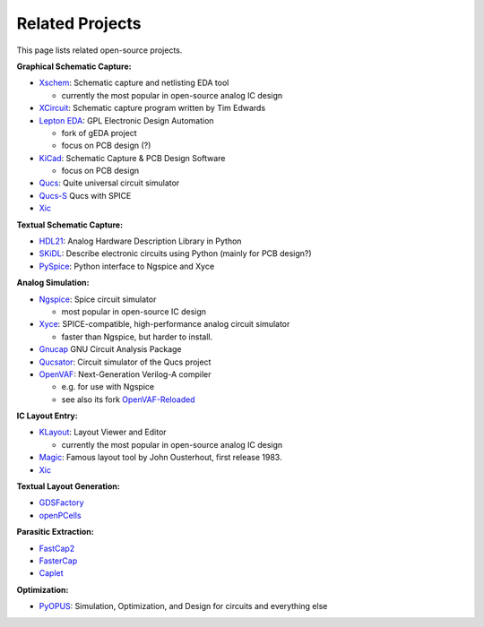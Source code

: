 Related Projects
================

This page lists related open-source projects.

**Graphical Schematic Capture:**

- `Xschem <https://xschem.sourceforge.io/stefan/index.html>`_: Schematic capture and netlisting EDA tool
  
  - currently the most popular in open-source analog IC design

- `XCircuit <http://www.opencircuitdesign.com/xcircuit/>`_: Schematic capture program written by Tim Edwards
- `Lepton EDA <https://github.com/lepton-eda/lepton-eda>`_: GPL Electronic Design Automation
  
  - fork of gEDA project
  - focus on PCB design (?)

- `KiCad <https://www.kicad.org/>`_: Schematic Capture & PCB Design Software

  - focus on PCB design

- `Qucs <https://qucs.sourceforge.net/index.html>`_: Quite universal circuit simulator
- `Qucs-S <https://ra3xdh.github.io/>`_ Qucs with SPICE
- `Xic <http://www.wrcad.com/xictools/index.html>`_
  
**Textual Schematic Capture:**

- `HDL21 <https://github.com/dan-fritchman/Hdl21>`_: Analog Hardware Description Library in Python 
- `SKiDL <https://devbisme.github.io/skidl/>`_: Describe electronic circuits using Python (mainly for PCB design?)
- `PySpice <https://pyspice.fabrice-salvaire.fr/>`_: Python interface to Ngspice and Xyce

**Analog Simulation:**

- `Ngspice <https://ngspice.sourceforge.io/>`_: Spice circuit simulator
  
  - most popular in open-source IC design

- `Xyce <https://xyce.sandia.gov/>`_: SPICE-compatible, high-performance analog circuit simulator
  
  - faster than Ngspice, but harder to install.

- `Gnucap <http://www.gnucap.org/>`_ GNU Circuit Analysis Package
- `Qucsator <https://github.com/Qucs/qucsator>`_: Circuit simulator of the Qucs project
- `OpenVAF <https://openvaf.semimod.de/>`_: Next-Generation Verilog-A compiler
  
  - e.g. for use with Ngspice
  - see also its fork `OpenVAF-Reloaded <https://github.com/OpenVAF/OpenVAF-Reloaded>`_

**IC Layout Entry:**

- `KLayout <https://www.klayout.de/>`_: Layout Viewer and Editor

  - currently the most popular in open-source analog IC design

- `Magic <http://opencircuitdesign.com/magic/>`_: Famous layout tool by John Ousterhout, first release 1983.
- `Xic <http://www.wrcad.com/xictools/index.html>`_

**Textual Layout Generation:**

- `GDSFactory <https://gdsfactory.com/>`_
- `openPCells <https://github.com/patrickschulz/openPCells>`_

**Parasitic Extraction:**

- `FastCap2 <https://github.com/ediloren/FastCap2>`_
- `FasterCap <https://github.com/ediloren/FasterCap>`_
- `Caplet <https://github.com/yuchsiao/caplet>`_

**Optimization:**

- `PyOPUS <https://fides.fe.uni-lj.si/pyopus/>`_: Simulation, Optimization, and Design for circuits and everything else